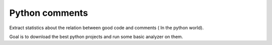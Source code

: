 Python  comments
========================

Extract statistics about the relation between good code and comments ( In the python world).

Goal is to download the best python projects and run some basic analyzer on them.



